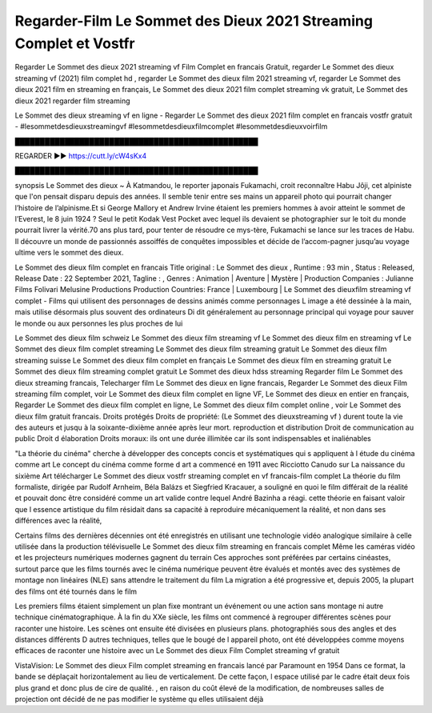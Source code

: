 Regarder-Film Le Sommet des Dieux 2021 Streaming Complet et Vostfr
==============================================================================================

Regarder Le Sommet des dieux 2021 streaming vf Film Complet en francais Gratuit, regarder Le Sommet des dieux streaming vf (2021) film complet hd , regarder Le Sommet des dieux film 2021 streaming vf, regarder Le Sommet des dieux 2021 film en streaming en français, Le Sommet des dieux 2021 film complet streaming vk gratuit, Le Sommet des dieux 2021 regarder film streaming

Le Sommet des dieux streaming vf en ligne - Regarder Le Sommet des dieux 2021 film complet en francais vostfr gratuit - #lesommetdesdieuxstreamingvf #lesommetdesdieuxfilmcomplet #lesommetdesdieuxvoirfilm

█████████████████████████████████████████████████

REGARDER ▶️▶️ https://cutt.ly/cW4sKx4

█████████████████████████████████████████████████

synopsis Le Sommet des dieux ~ À Katmandou, le reporter japonais Fukamachi, croit reconnaître Habu Jôji, cet alpiniste que l'on pensait disparu depuis des années. Il semble tenir entre ses mains un appareil photo qui pourrait changer l’histoire de l’alpinisme.Et si George Mallory et Andrew Irvine étaient les premiers hommes à avoir atteint le sommet de l’Everest, le 8 juin 1924 ? Seul le petit Kodak Vest Pocket avec lequel ils devaient se photographier sur le toit du monde pourrait livrer la vérité.70 ans plus tard, pour tenter de résoudre ce mys-tère, Fukamachi se lance sur les traces de Habu. Il découvre un monde de passionnés assoiffés de conquêtes impossibles et décide de l’accom-pagner jusqu’au voyage ultime vers le sommet des dieux.

Le Sommet des dieux film complet en francais
Title original : Le Sommet des dieux ,
Runtime : 93 min ,
Status : Released,
Release Date : 22 September 2021,
Tagline : ,
Genres : Animation | Aventure | Mystère |
Production Companies : Julianne Films Folivari Melusine Productions
Production Countries: France  |  Luxembourg  |  
Le Sommet des dieuxfilm streaming vf complet - Films qui utilisent des personnages de dessins animés comme personnages L image a été dessinée à la main, mais utilise désormais plus souvent des ordinateurs Di dit généralement au personnage principal qui voyage pour sauver le monde ou aux personnes les plus proches de lui

Le Sommet des dieux film schweiz
Le Sommet des dieux film streaming vf
Le Sommet des dieux film en streaming vf
Le Sommet des dieux film complet streaming
Le Sommet des dieux film streaming gratuit
Le Sommet des dieux film streaming suisse
Le Sommet des dieux film complet en français
Le Sommet des dieux film en streaming gratuit
Le Sommet des dieux film streaming complet gratuit
Le Sommet des dieux hdss streaming
Regarder film Le Sommet des dieux streaming francais,
Telecharger film Le Sommet des dieux en ligne francais,
Regarder Le Sommet des dieux Film streaming film complet,
voir Le Sommet des dieux film complet en ligne VF,
Le Sommet des dieux en entier en français,
Regarder Le Sommet des dieux film complet en ligne,
Le Sommet des dieux film complet online ,
voir Le Sommet des dieux film gratuit francais.
Droits protégés Droits de propriété: (Le Sommet des dieuxstreaming vf ) durent toute la vie des auteurs et jusqu à la soixante-dixième année après leur mort. reproduction et distribution Droit de communication au public Droit d élaboration Droits moraux: ils ont une durée illimitée car ils sont indispensables et inaliénables

"La théorie du cinéma" cherche à développer des concepts concis et systématiques qui s appliquent à l étude du cinéma comme art Le concept du cinéma comme forme d art a commencé en 1911 avec Ricciotto Canudo sur La naissance du sixième Art télécharger Le Sommet des dieux vostfr streaming complet en vf francais-film complet La théorie du film formaliste, dirigée par Rudolf Arnheim, Béla Balázs et Siegfried Kracauer, a souligné en quoi le film différait de la réalité et pouvait donc être considéré comme un art valide contre lequel André Bazinha a réagi. cette théorie en faisant valoir que l essence artistique du film résidait dans sa capacité à reproduire mécaniquement la réalité, et non dans ses différences avec la réalité,

Certains films des dernières décennies ont été enregistrés en utilisant une technologie vidéo analogique similaire à celle utilisée dans la production télévisuelle Le Sommet des dieux film streaming en francais complet Même les caméras vidéo et les projecteurs numériques modernes gagnent du terrain Ces approches sont préférées par certains cinéastes, surtout parce que les films tournés avec le cinéma numérique peuvent être évalués et montés avec des systèmes de montage non linéaires (NLE) sans attendre le traitement du film La migration a été progressive et, depuis 2005, la plupart des films ont été tournés dans le film

Les premiers films étaient simplement un plan fixe montrant un événement ou une action sans montage ni autre technique cinématographique. À la fin du XXe siècle, les films ont commencé à regrouper différentes scènes pour raconter une histoire. Les scènes ont ensuite été divisées en plusieurs plans. photographiés sous des angles et des distances différents D autres techniques, telles que le bougé de l appareil photo, ont été développées comme moyens efficaces de raconter une histoire avec un Le Sommet des dieux Film Complet streaming vf gratuit

VistaVision: Le Sommet des dieux Film complet streaming en francais lancé par Paramount en 1954 Dans ce format, la bande se déplaçait horizontalement au lieu de verticalement. De cette façon, l espace utilisé par le cadre était deux fois plus grand et donc plus de cire de qualité. , en raison du coût élevé de la modification, de nombreuses salles de projection ont décidé de ne pas modifier le système qu elles utilisaient déjà
